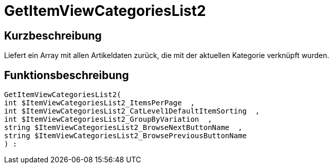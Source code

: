 = GetItemViewCategoriesList2
:lang: de
:keywords: GetItemViewCategoriesList2
:position: 10148

//  auto generated content Thu, 06 Jul 2017 00:21:03 +0200
== Kurzbeschreibung

Liefert ein Array mit allen Artikeldaten zurück, die mit der aktuellen Kategorie verknüpft wurden.

== Funktionsbeschreibung

[source,plenty]
----

GetItemViewCategoriesList2(
int $ItemViewCategoriesList2_ItemsPerPage  ,
int $ItemViewCategoriesList2_CatLevel1DefaultItemSorting  ,
int $ItemViewCategoriesList2_GroupByVariation  ,
string $ItemViewCategoriesList2_BrowseNextButtonName  ,
string $ItemViewCategoriesList2_BrowsePreviousButtonName
) :

----

